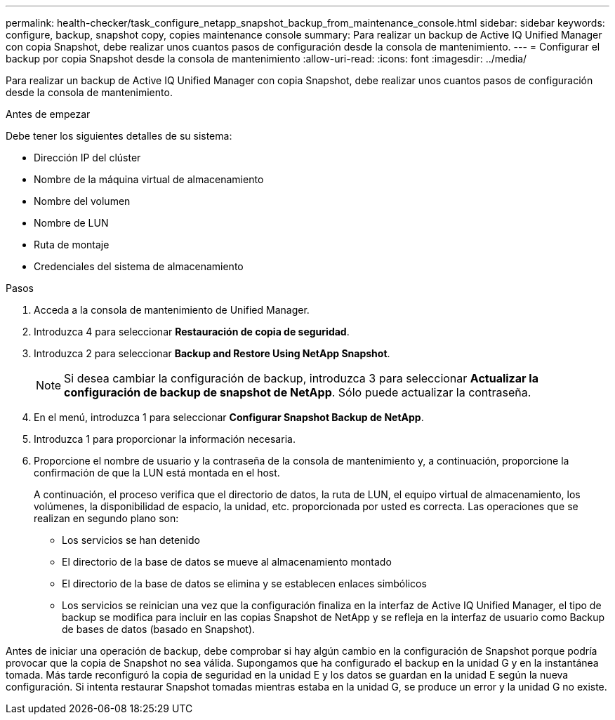 ---
permalink: health-checker/task_configure_netapp_snapshot_backup_from_maintenance_console.html 
sidebar: sidebar 
keywords: configure, backup, snapshot copy, copies maintenance console 
summary: Para realizar un backup de Active IQ Unified Manager con copia Snapshot, debe realizar unos cuantos pasos de configuración desde la consola de mantenimiento. 
---
= Configurar el backup por copia Snapshot desde la consola de mantenimiento
:allow-uri-read: 
:icons: font
:imagesdir: ../media/


[role="lead"]
Para realizar un backup de Active IQ Unified Manager con copia Snapshot, debe realizar unos cuantos pasos de configuración desde la consola de mantenimiento.

.Antes de empezar
Debe tener los siguientes detalles de su sistema:

* Dirección IP del clúster
* Nombre de la máquina virtual de almacenamiento
* Nombre del volumen
* Nombre de LUN
* Ruta de montaje
* Credenciales del sistema de almacenamiento


.Pasos
. Acceda a la consola de mantenimiento de Unified Manager.
. Introduzca 4 para seleccionar *Restauración de copia de seguridad*.
. Introduzca 2 para seleccionar *Backup and Restore Using NetApp Snapshot*.
+
[NOTE]
====
Si desea cambiar la configuración de backup, introduzca 3 para seleccionar *Actualizar la configuración de backup de snapshot de NetApp*. Sólo puede actualizar la contraseña.

====
. En el menú, introduzca 1 para seleccionar *Configurar Snapshot Backup de NetApp*.
. Introduzca 1 para proporcionar la información necesaria.
. Proporcione el nombre de usuario y la contraseña de la consola de mantenimiento y, a continuación, proporcione la confirmación de que la LUN está montada en el host.
+
A continuación, el proceso verifica que el directorio de datos, la ruta de LUN, el equipo virtual de almacenamiento, los volúmenes, la disponibilidad de espacio, la unidad, etc. proporcionada por usted es correcta. Las operaciones que se realizan en segundo plano son:

+
** Los servicios se han detenido
** El directorio de la base de datos se mueve al almacenamiento montado
** El directorio de la base de datos se elimina y se establecen enlaces simbólicos
** Los servicios se reinician una vez que la configuración finaliza en la interfaz de Active IQ Unified Manager, el tipo de backup se modifica para incluir en las copias Snapshot de NetApp y se refleja en la interfaz de usuario como Backup de bases de datos (basado en Snapshot).




Antes de iniciar una operación de backup, debe comprobar si hay algún cambio en la configuración de Snapshot porque podría provocar que la copia de Snapshot no sea válida. Supongamos que ha configurado el backup en la unidad G y en la instantánea tomada. Más tarde reconfiguró la copia de seguridad en la unidad E y los datos se guardan en la unidad E según la nueva configuración. Si intenta restaurar Snapshot tomadas mientras estaba en la unidad G, se produce un error y la unidad G no existe.
